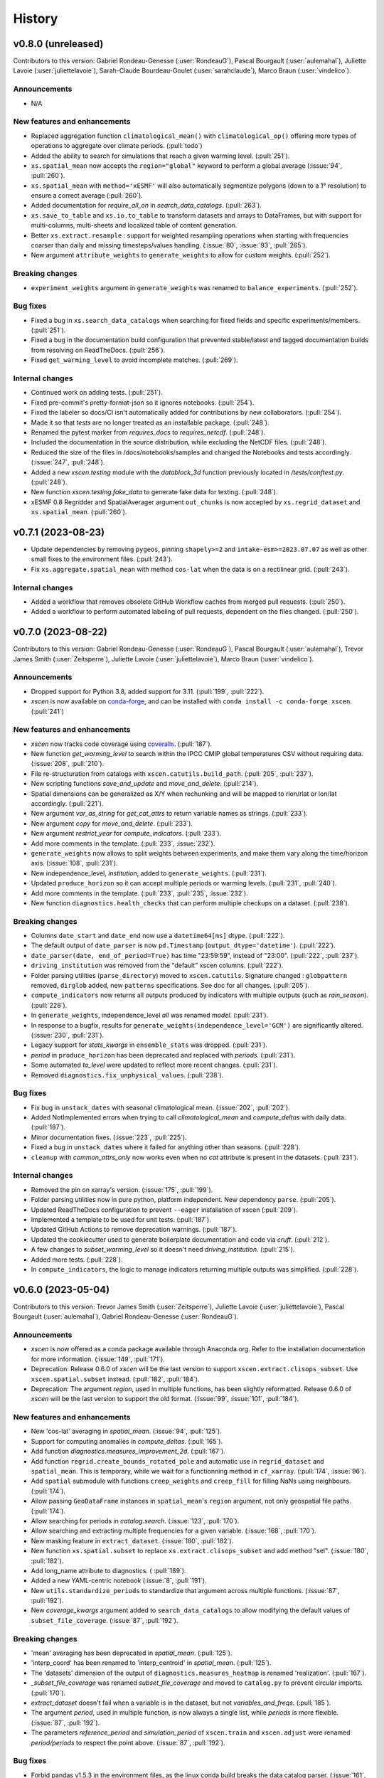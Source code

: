 =======
History
=======

v0.8.0 (unreleased)
-------------------
Contributors to this version: Gabriel Rondeau-Genesse (:user:`RondeauG`), Pascal Bourgault (:user:`aulemahal`), Juliette Lavoie (:user:`juliettelavoie`), Sarah-Claude Bourdeau-Goulet (:user:`sarahclaude`), Marco Braun (:user:`vindelico`).

Announcements
^^^^^^^^^^^^^
* N/A

New features and enhancements
^^^^^^^^^^^^^^^^^^^^^^^^^^^^^
* Replaced aggregation function ``climatological_mean()`` with ``climatological_op()`` offering more types of operations to aggregate over climate periods. (:pull:`todo`)
* Added the ability to search for simulations that reach a given warming level. (:pull:`251`).
* ``xs.spatial_mean`` now accepts the ``region="global"`` keyword to perform a global average (:issue:`94`, :pull:`260`).
* ``xs.spatial_mean`` with ``method='xESMF'`` will also automatically segmentize polygons (down to a 1° resolution) to ensure a correct average (:pull:`260`).
* Added documentation for `require_all_on` in `search_data_catalogs`. (:pull:`263`).
* ``xs.save_to_table`` and ``xs.io.to_table`` to transform datasets and arrays to DataFrames, but with support for multi-columns, multi-sheets and localized table of content generation.
* Better ``xs.extract.resample`` : support for weighted resampling operations when starting with frequencies coarser than daily and missing timesteps/values handling. (:issue:`80`, :issue:`93`, :pull:`265`).
* New argument ``attribute_weights`` to ``generate_weights`` to allow for custom weights. (:pull:`252`).

Breaking changes
^^^^^^^^^^^^^^^^
* ``experiment_weights`` argument in ``generate_weights`` was renamed to ``balance_experiments``. (:pull:`252`).

Bug fixes
^^^^^^^^^
* Fixed a bug in ``xs.search_data_catalogs`` when searching for fixed fields and specific experiments/members. (:pull:`251`).
* Fixed a bug in the documentation build configuration that prevented stable/latest and tagged documentation builds from resolving on ReadTheDocs. (:pull:`256`).
* Fixed ``get_warming_level`` to avoid incomplete matches. (:pull:`269`).

Internal changes
^^^^^^^^^^^^^^^^
* Continued work on adding tests. (:pull:`251`).
* Fixed pre-commit's pretty-format-json so it ignores notebooks. (:pull:`254`).
* Fixed the labeler so docs/CI isn't automatically added for contributions by new collaborators. (:pull:`254`).
* Made it so that `tests` are no longer treated as an installable package. (:pull:`248`).
* Renamed the pytest marker from `requires_docs` to `requires_netcdf`. (:pull:`248`).
* Included the documentation in the source distribution, while excluding the NetCDF files. (:pull:`248`).
* Reduced the size of the files in /docs/notebooks/samples and changed the Notebooks and tests accordingly. (:issue:`247`, :pull:`248`).
* Added a new `xscen.testing` module with the `datablock_3d` function previously located in `/tests/conftest.py`. (:pull:`248`).
* New function `xscen.testing.fake_data` to generate fake data for testing. (:pull:`248`).
* xESMF 0.8 Regridder and SpatialAverager argument ``out_chunks`` is now accepted by ``xs.regrid_dataset``  and ``xs.spatial_mean``. (:pull:`260`).

v0.7.1 (2023-08-23)
-------------------
* Update dependencies by removing ``pygeos``, pinning ``shapely>=2`` and ``intake-esm>=2023.07.07`` as well as other small fixes to the environment files. (:pull:`243`).
* Fix ``xs.aggregate.spatial_mean`` with method ``cos-lat`` when the data is on a rectilinear grid. (:pull:`243`).

Internal changes
^^^^^^^^^^^^^^^^
* Added a workflow that removes obsolete GitHub Workflow caches from merged pull requests. (:pull:`250`).
* Added a workflow to perform automated labeling of pull requests, dependent on the files changed. (:pull:`250`).

v0.7.0 (2023-08-22)
-------------------
Contributors to this version: Gabriel Rondeau-Genesse (:user:`RondeauG`), Pascal Bourgault (:user:`aulemahal`), Trevor James Smith (:user:`Zeitsperre`), Juliette Lavoie (:user:`juliettelavoie`), Marco Braun (:user:`vindelico`).

Announcements
^^^^^^^^^^^^^
* Dropped support for Python 3.8, added support for 3.11. (:pull:`199`, :pull:`222`).
* `xscen` is now available on `conda-forge <https://anaconda.org/conda-forge/xscen>`_, and can be installed with ``conda install -c conda-forge xscen``. (:pull:`241`)

New features and enhancements
^^^^^^^^^^^^^^^^^^^^^^^^^^^^^
* `xscen` now tracks code coverage using `coveralls <https://coveralls.io/>`_. (:pull:`187`).
* New function `get_warming_level` to search within the IPCC CMIP global temperatures CSV without requiring data. (:issue:`208`, :pull:`210`).
* File re-structuration from catalogs with ``xscen.catutils.build_path``. (:pull:`205`, :pull:`237`).
* New scripting functions `save_and_update` and `move_and_delete`. (:pull:`214`).
* Spatial dimensions can be generalized as X/Y when rechunking and will be mapped to rlon/rlat or lon/lat accordingly. (:pull:`221`).
* New argument `var_as_string` for `get_cat_attrs` to return variable names as strings. (:pull:`233`).
* New argument `copy` for `move_and_delete`. (:pull:`233`).
* New argument `restrict_year` for `compute_indicators`. (:pull:`233`).
* Add more comments in the template. (:pull:`233`, :issue:`232`).
* ``generate_weights`` now allows to split weights between experiments, and make them vary along the time/horizon axis. (:issue:`108`, :pull:`231`).
* New independence_level, `institution`, added to ``generate_weights``. (:pull:`231`).
* Updated ``produce_horizon`` so it can accept multiple periods or warming levels. (:pull:`231`, :pull:`240`).
* Add more comments in the template. (:pull:`233`, :pull:`235`, :issue:`232`).
* New function ``diagnostics.health_checks`` that can perform multiple checkups on a dataset. (:pull:`238`).

Breaking changes
^^^^^^^^^^^^^^^^
* Columns ``date_start`` and ``date_end`` now use a ``datetime64[ms]`` dtype. (:pull:`222`).
* The default output of ``date_parser`` is now ``pd.Timestamp`` (``output_dtype='datetime'``). (:pull:`222`).
* ``date_parser(date, end_of_period=True)`` has time "23:59:59", instead of "23:00". (:pull:`222`, :pull:`237`).
* ``driving_institution`` was removed from the "default" xscen columns. (:pull:`222`).
* Folder parsing utilities (``parse_directory``) moved to ``xscen.catutils``. Signature changed : ``globpattern`` removed, ``dirglob`` added, new ``patterns`` specifications. See doc for all changes. (:pull:`205`).
* ``compute_indicators`` now returns all outputs produced by indicators with multiple outputs (such as `rain_season`). (:pull:`228`).
* In ``generate_weights``, independence_level `all` was renamed `model`. (:pull:`231`).
* In response to a bugfix, results for ``generate_weights(independence_level='GCM')`` are significantly altered. (:issue:`230`, :pull:`231`).
* Legacy support for `stats_kwargs` in ``ensemble_stats`` was dropped. (:pull:`231`).
* `period` in ``produce_horizon`` has been deprecated and replaced with `periods`. (:pull:`231`).
* Some automated `to_level` were updated to reflect more recent changes. (:pull:`231`).
* Removed ``diagnostics.fix_unphysical_values``. (:pull:`238`).

Bug fixes
^^^^^^^^^
* Fix bug in ``unstack_dates`` with seasonal climatological mean. (:issue:`202`, :pull:`202`).
* Added NotImplemented errors when trying to call `climatological_mean` and `compute_deltas` with daily data. (:pull:`187`).
* Minor documentation fixes. (:issue:`223`, :pull:`225`).
* Fixed a bug in ``unstack_dates`` where it failed for anything other than seasons. (:pull:`228`).
* ``cleanup`` with `common_attrs_only` now works even when no `cat` attribute is present in the datasets. (:pull:`231`).

Internal changes
^^^^^^^^^^^^^^^^
* Removed the pin on xarray's version. (:issue:`175`, :pull:`199`).
* Folder parsing utilities now in pure python, platform independent. New dependency ``parse``. (:pull:`205`).
* Updated ReadTheDocs configuration to prevent ``--eager`` installation of xscen (:pull:`209`).
* Implemented a template to be used for unit tests. (:pull:`187`).
* Updated GitHub Actions to remove deprecation warnings. (:pull:`187`).
* Updated the cookiecutter used to generate boilerplate documentation and code via `cruft`. (:pull:`212`).
* A few changes to `subset_warming_level` so it doesn't need `driving_institution`. (:pull:`215`).
* Added more tests. (:pull:`228`).
* In ``compute_indicators``, the logic to manage indicators returning multiple outputs was simplified. (:pull:`228`).

v0.6.0 (2023-05-04)
-------------------
Contributors to this version: Trevor James Smith (:user:`Zeitsperre`), Juliette Lavoie (:user:`juliettelavoie`), Pascal Bourgault (:user:`aulemahal`), Gabriel Rondeau-Genesse (:user:`RondeauG`).

Announcements
^^^^^^^^^^^^^
* `xscen` is now offered as a conda package available through Anaconda.org. Refer to the installation documentation for more information. (:issue:`149`, :pull:`171`).
* Deprecation: Release 0.6.0 of `xscen` will be the last version to support ``xscen.extract.clisops_subset``. Use ``xscen.spatial.subset`` instead. (:pull:`182`, :pull:`184`).
* Deprecation: The argument `region`, used in multiple functions, has been slightly reformatted. Release 0.6.0 of `xscen` will be the last version to support the old format. (:issue:`99`, :issue:`101`, :pull:`184`).

New features and enhancements
^^^^^^^^^^^^^^^^^^^^^^^^^^^^^
* New 'cos-lat' averaging in `spatial_mean`. (:issue:`94`, :pull:`125`).
* Support for computing anomalies in `compute_deltas`.  (:pull:`165`).
* Add function `diagnostics.measures_improvement_2d`. (:pull:`167`).
* Add function ``regrid.create_bounds_rotated_pole`` and automatic use in ``regrid_dataset`` and ``spatial_mean``. This is temporary, while we wait for a functionning method in ``cf_xarray``. (:pull:`174`, :issue:`96`).
* Add ``spatial`` submodule with functions ``creep_weights`` and ``creep_fill`` for filling NaNs using neighbours. (:pull:`174`).
* Allow passing ``GeoDataFrame`` instances in ``spatial_mean``'s ``region`` argument, not only geospatial file paths. (:pull:`174`).
* Allow searching for periods in `catalog.search`. (:issue:`123`, :pull:`170`).
* Allow searching and extracting multiple frequencies for a given variable. (:issue:`168`, :pull:`170`).
* New masking feature in ``extract_dataset``. (:issue:`180`, :pull:`182`).
* New function ``xs.spatial.subset`` to replace ``xs.extract.clisops_subset`` and add method "sel". (:issue:`180`, :pull:`182`).
* Add long_name attribute to diagnostics. ( :pull:`189`).
* Added a new YAML-centric notebook (:issue:`8`, :pull:`191`).
* New ``utils.standardize_periods`` to standardize that argument across multiple functions. (:issue:`87`, :pull:`192`).
* New `coverage_kwargs` argument added to ``search_data_catalogs`` to allow modifying the default values of ``subset_file_coverage``. (:issue:`87`, :pull:`192`).

Breaking changes
^^^^^^^^^^^^^^^^
* 'mean' averaging has been deprecated in `spatial_mean`. (:pull:`125`).
* 'interp_coord' has been renamed to 'interp_centroid' in `spatial_mean`. (:pull:`125`).
* The 'datasets' dimension of the output of ``diagnostics.measures_heatmap`` is renamed 'realization'. (:pull:`167`).
* `_subset_file_coverage` was renamed `subset_file_coverage` and moved to ``catalog.py`` to prevent circular imports. (:pull:`170`).
* `extract_dataset` doesn't fail when a variable is in the dataset, but not `variables_and_freqs`. (:pull:`185`).
* The argument `period`, used in multiple function, is now always a single list, while `periods` is more flexible. (:issue:`87`, :pull:`192`).
* The parameters `reference_period` and `simulation_period` of ``xscen.train`` and ``xscen.adjust`` were renamed `period/periods` to respect the point above. (:issue:`87`, :pull:`192`).

Bug fixes
^^^^^^^^^
* Forbid pandas v1.5.3 in the environment files, as the linux conda build breaks the data catalog parser. (:issue:`161`, :pull:`162`).
* Only return requested variables when using ``DataCatalog.to_dataset``. (:pull:`163`).
* ``compute_indicators`` no longer crashes if less than 3 timesteps are produced. (:pull:`125`).
* `xarray` is temporarily pinned below v2023.3.0 due to an API-breaking change. (:issue:`175`, :pull:`173`).
* `xscen.utils.unstack_fill_nan`` can now handle datasets that have non dimension coordinates. (:issue:`156`, :pull:`175`).
* `extract_dataset` now skips a simulation way earlier if the frequency doesn't match. (:pull:`170`).
* `extract_dataset` now correctly tries to extract in reverse timedelta order. (:pull:`170`).
* `compute_deltas` no longer creates all NaN values if the input dataset is in a non-standard calendar. (:pull:`188`).

Internal changes
^^^^^^^^^^^^^^^^
* `xscen` now manages packaging for PyPi and TestPyPI via GitHub workflows. (:pull:`159`).
* Pre-load coordinates in ``extract.clisops_subset`` (:pull:`163`).
* Minimal documentation for templates. (:pull:`163`).
* `xscen` is now indexed in `Zenodo <https://zenodo.org/>`_, under the `ouranos` community of projects. (:pull:`164`).
* Added a few relevant `Shields <https://shields.io/>`_ to the README.rst. (:pull:`164`).
* Better warning messages in ``_subset_file_coverage`` when coverage is insufficient. (:pull:`125`).
* The top-level Makefile now includes a `linkcheck` recipe, and the ReadTheDocs configuration no longer reinstalls the `llvmlite` compiler library. (:pull:`173`).
* The checkups on coverage and duplicates can now be skipped in `subset_file_coverage`. (:pull:`170`).
* Changed the `ProjectCatalog` docstrings to make it more obvious that it needs to be created empty. (:issue:`99`, :pull:`184`).
* Added parse_config to `creep_fill`, `creep_weights`, and `reduce_ensemble` (:pull:`191`).

v0.5.0 (2023-02-28)
-------------------
Contributors to this version: Gabriel Rondeau-Genesse (:user:`RondeauG`), Juliette Lavoie (:user:`juliettelavoie`), Trevor James Smith (:user:`Zeitsperre`), Sarah Gammon (:user:`SarahG-579462`) and Pascal Bourgault (:user:`aulemahal`).

New features and enhancements
^^^^^^^^^^^^^^^^^^^^^^^^^^^^^
* Possibility of excluding variables read from file from the catalog produced by ``parse_directory``. (:pull:`107`).
* New functions ``extract.subset_warming_level`` and ``aggregate.produce_horizon``. (:pull:`93`).
* add `round_var` to `xs.clean_up`. (:pull:`93`).
* New "timeout_cleanup" option for ``save_to_zarr``, which removes variables that were in the process of being written when receiving a ``TimeoutException``. (:pull:`106`).
* New ``scripting.skippable`` context, allowing the use of CTRL-C to skip code sections. (:pull:`106`).
* Possibility of fields with underscores in the patterns of ``parse_directory``. (:pull:`111`).
* New ``utils.show_versions`` function for printing or writing to file the dependency versions of `xscen`. (:issue:`109`, :pull:`112`).
* Added previously private notebooks to the documentation. (:pull:`108`).
* Notebooks are now tested using `pytest` with `nbval`. (:pull:`108`).
* New ``restrict_warming_level`` argument for ``extract.search_data_catalogs`` to filter dataset that are not in the warming level csv. (:issue:`105`, :pull:`138`).
* Set configuration value programmatically through ``CONFIG.set``. (:pull:`144`).
* New ``to_dataset`` method on ``DataCatalog``. The same as ``to_dask``, but exposing more aggregation options. (:pull:`147`).
* New templates folder with one general template. (:issue:`151`, :pull:`158`).

Breaking changes
^^^^^^^^^^^^^^^^
* Functions that are called internally can no longer parse the configuration. (:pull:`133`).

Bug fixes
^^^^^^^^^
* ``clean_up`` now converts the calendar of variables that use "interpolate" in "missing_by_var" at the same time.
    - Hence, when it is a conversion from a 360_day calendar, the random dates are the same for all of the these variables. (:issue:`102`, :pull:`104`).
* ``properties_and_measures`` no longer casts month coordinates to string. (:pull:`106`).
* `search_data_catalogs` no longer crashes if it finds nothing. (:issue:`42`, :pull:`92`).
* Prevented fixed fields from being duplicated during `_dispatch_historical_to_future` (:issue:`81`, :pull:`92`).
* Added missing `parse_config` to functions in `reduce.py` (:pull:`92`).
* Added deepcopy before `skipna` is popped in `spatial_mean` (:pull:`92`).
* `subset_warming_level` now validates that the data exists in the dataset provided (:issue:`117`, :pull:`119`).
* Adapt `stack_drop_nan` for the newest version of xarray (2022.12.0). (:issue:`122`, :pull:`126`).
* Fix `stack_drop_nan` not working if intermediate directories don't exist (:issue:`128`).
* Fixed a crash when `compute_indicators` produced fixed fields (:pull:`139`).

Internal changes
^^^^^^^^^^^^^^^^
* ``compute_deltas`` skips the unstacking step if there is no time dimension and cast object dimensions to string. (:pull:`9`)
* Added the "2sem" frequency to the translations CVs. (:pull:`111`).
* Skip files we can't read in ``parse_directory``. (:pull:`111`).
* Fixed non-numpy-standard Docstrings. (:pull:`108`).
* Added more metadata to package description on PyPI. (:pull:`108`).
* Faster ``search_data_catalogs`` and ``extract_dataset`` through a faster ``DataCatalog.unique``, date parsing and a rewrite of the ``ensure_correct_time`` logic. (:pull:`127`).
* The ``search_data_catalogs`` function now accepts `str` or `pathlib.Path` variables (in addition to lists of either data type) for performing catalog lookups. (:pull:`121`).
* `produce_horizons` now supports fixed fields (:pull:`139`).
* Rewrite of ``unstack_dates`` for better performance with dask arrays. (:pull:`144`).

v0.4.0 (2022-09-28)
-------------------
Contributors to this version: Gabriel Rondeau-Genesse (:user:`RondeauG`), Juliette Lavoie (:user:`juliettelavoie`), Trevor James Smith (:user:`Zeitsperre`) and Pascal Bourgault (:user:`aulemahal`).

New features and enhancements
^^^^^^^^^^^^^^^^^^^^^^^^^^^^^
* New functions ``diagnostics.properties_and_measures``, ``diagnostics.measures_heatmap`` and ``diagnostics.measures_improvement``. (:issue:`5`, :pull:`54`).
* Add argument `resample_methods` to `xs.extract.resample`. (:issue:`57`, :pull:`57`)
* Added a ReadTheDocs configuration to expose public documentation. (:issue:`65`, :pull:`66`).
* ``xs.utils.stack_drop_nans``/ ``xs.utils.unstack_fill_nan`` will now format the `to_file`/`coords` string to add the domain and the shape. (:issue:`59`, :pull:`67`).
* New unstack_dates function to "extract" seasons or months from a timeseries. (:pull:`68`).
* Better spatial_mean for cases using xESMF and a shapefile with multiple polygons. (:pull:`68`).
* Yet more changes to parse_directory: (:pull:`68`).
    - Better parallelization by merging the finding and name-parsing step in the same dask tree.
    - Allow cvs for the variable columns.
    - Fix parsing the variable names from datasets.
    - Sort the variables in the tuples (for a more consistent output)
* In extract_dataset, add option ``ensure_correct_time`` to ensure the time coordinate matches the expected freq. Ex: monthly values given on the 15th day are moved to the 1st, as expected when asking for "MS". (:issue: `53`).
* In regrid_dataset: (:pull:`68`).
    * Allow passing skipna to the regridder kwargs.
    * Do not fail for any grid mapping problem, includin if a grid_mapping attribute mentions a variable that doesn't exist.
* Default email sent to the local user. (:pull:`68`).
* Special accelerated pathway for parsing catalogs with all dates within the datetime64[ns] range. (:pull:`75`).
* New functions ``reduce_ensemble`` and ``build_reduction_data`` to support kkz and kmeans clustering. (:issue:`4`, :pull:`63`).
* `ensemble_stats` can now loop through multiple statistics, support functions located in `xclim.ensembles._robustness`, and supports weighted realizations. (:pull:`63`).
* New function `ensemble_stats.generate_weights` that estimates weights based on simulation metadata. (:pull:`63`).
* New function `catalog.unstack_id` to reverse-engineer IDs. (:pull:`63`).
* `generate_id` now accepts Datasets. (:pull:`63`).
* Add `rechunk` option to `properties_and_measures` (:pull:`76`).
* Add `create` argument to `ProjectCatalog` (:issue:`11`, :pull:`77`).
* Add percentage deltas to `compute_deltas` (:issue:`82`, :pull:`90`).

Breaking changes
^^^^^^^^^^^^^^^^
* `statistics / stats_kwargs` have been changed/eliminated in `ensemble_stats`, respectively. (:pull:`63`).

Bug fixes
^^^^^^^^^
* Add a missing dependencies to the env (`pyarrow`, for faster string handling in catalogs). (:pull:`68`).
* Allow passing ``compute=False`` to `save_to_zarr`. (:pull:`68`).

Internal changes
^^^^^^^^^^^^^^^^
* Small bugfixes in `aggregate.py`. (:pull:`55`, :pull:`56`).
* Default method of `xs.extract.resample` now depends on frequency. (:issue:`57`, :pull:`58`).
* Bugfix for `_restrict_by_resolution` with CMIP6 datasets (:pull:`71`).
* More complete check of coverage in ``_subset_file_coverage``. (:issue:`70`, :pull:`72`)
* The code that performs ``common_attrs_only`` in `ensemble_stats` has been moved to `clean_up`. (:pull:`63`).
* Removed the default ``to_level`` in `clean_up`. (:pull:`63`).
* `xscen` now has an official logo. (:pull:`69`).
* Use numpy max and min in `properties_and_measures` (:pull:`76`).
* Cast catalog date_start and date_end to "%4Y-%m-%d %H:00" when writing to disk. (:issue:`83`, :pull:`79`)
* Skip test of coverage on the sum if the list of select files is empty. (:pull:`79`)
* Added missing CMIP variable names in conversions.yml and added the ability to provide a custom file instead (:issue:`86`, :pull:`88`)
* Changed 'allow_conversion' and 'allow_resample' default to False in search_data_catalogs (:issue:`86`, :pull:`88`)

v0.3.0 (2022-08-23)
-------------------
Contributors to this version: Gabriel Rondeau-Genesse (:user:`RondeauG`), Juliette Lavoie (:user:`juliettelavoie`), Trevor James Smith (:user:`Zeitsperre`) and Pascal Bourgault (:user:`aulemahal`).

New features and enhancements
^^^^^^^^^^^^^^^^^^^^^^^^^^^^^
* New function ``clean_up`` added. (:issue:`22`, :pull:`25`).
* `parse_directory`: Fixes to `xr_open_kwargs` and support for wildcards (*) in the directories. (:pull:`19`).
* New function ``xscen.ensemble.ensemble_stats`` added. (:issue:`3`, :pull:`28`).
* New functions ``spatial_mean``, ``climatological_mean`` and ``deltas`` added. (:issue:`4`, :pull:`35`).
* Add argument ``intermediate_reg_grids`` to ``xscen.regridding.regrid``. (:issue:`34`, :pull:`39`).
* Add argument ``moving_yearly_window`` to ``xscen.biasadjust.adjust``. (:pull:`39`).
* Many adjustments to ``parse_directory``: better wildcards (:issue:`24`), allow custom columns, fastpaths for ``parse_from_ds``, and more (:pull:`30`).
* Documentation now makes better use of autodoc to generate package index. (:pull:`41`).
* `periods` argument added to `compute_indicators` to support datasets with jumps in time (:pull:`35`).

Breaking changes
^^^^^^^^^^^^^^^^
* Patterns in ``parse_directory`` start at the end of the paths in ``directories``. (:pull:`30`).
* Argument ``extension`` of ``parse_directory`` has been renamed ``globpattern``. (:pull:`30`).
* The ``xscen`` API and filestructure have been significantly refactored. (:issue:`40`, :pull:`41`). The following functions are available from the top-level:
    - ``adjust``, ``train``, ``ensemble_stats``, ``clisops_subset``, ``dispatch_historical_to_future``, ``extract_dataset``, ``resample``, ``restrict_by_resolution``, ``restrict_multimembers``, ``search_data_catalogs``, ``save_to_netcdf``, ``save_to_zarr``, ``rechunk``, ``compute_indicators``, ``regrid_dataset``, and ``create_mask``.
* xscen now requires geopandas and shapely (:pull:`35`).
* Following a change in intake-esm xscen now uses "cat:" to prefix the dataset attributes extracted from the catalog. All catalog-generated attributes should now be valid when saving to netCDF. (:issue:`13`, :pull:`51`).

Internal changes
^^^^^^^^^^^^^^^^
* `parse_directory`: Fixes to `xr_open_kwargs`. (:pull:`19`).
* Fix for indicators removing the 'time' dimension. (:pull:`23`).
* Security scanning using CodeQL and GitHub Actions is now configured for the repository. (:pull:`21`).
* Bumpversion action now configured to automatically augment the version number on each merged pull request. (:pull:`21`).
* Add ``align_on = 'year'`` argument in bias adjustment converting of calendars. (:pull:`39`).
* GitHub Actions using Ubuntu-22.04 images are now configured for running testing ensemble using `tox-conda`. (:pull:`44`).
* `import xscen` smoke test is now run on all pull requests. (:pull:`44`).
* Fix for `create_mask` removing attributes (:pull:`35`).

v0.2.0 (first official release)
-------------------------------
Contributors to this version: Gabriel Rondeau-Genesse (:user:`RondeauG`), Pascal Bourgault (:user:`aulemahal`), Trevor James Smith (:user:`Zeitsperre`), Juliette Lavoie (:user:`juliettelavoie`).

Announcements
^^^^^^^^^^^^^
* This is the first official release for xscen!

New features and enhancements
^^^^^^^^^^^^^^^^^^^^^^^^^^^^^
* Supports workflows with YAML configuration files for better transparency, reproducibility, and long-term backups.
* Intake_esm-based catalog to find and manage climate data.
* Climate dataset extraction, subsetting, and temporal aggregation.
* Calculate missing variables through Intake-esm's DerivedVariableRegistry.
* Regridding with xESMF.
* Bias adjustment with xclim.

Breaking changes
^^^^^^^^^^^^^^^^
* N/A

Internal changes
^^^^^^^^^^^^^^^^
* N/A
